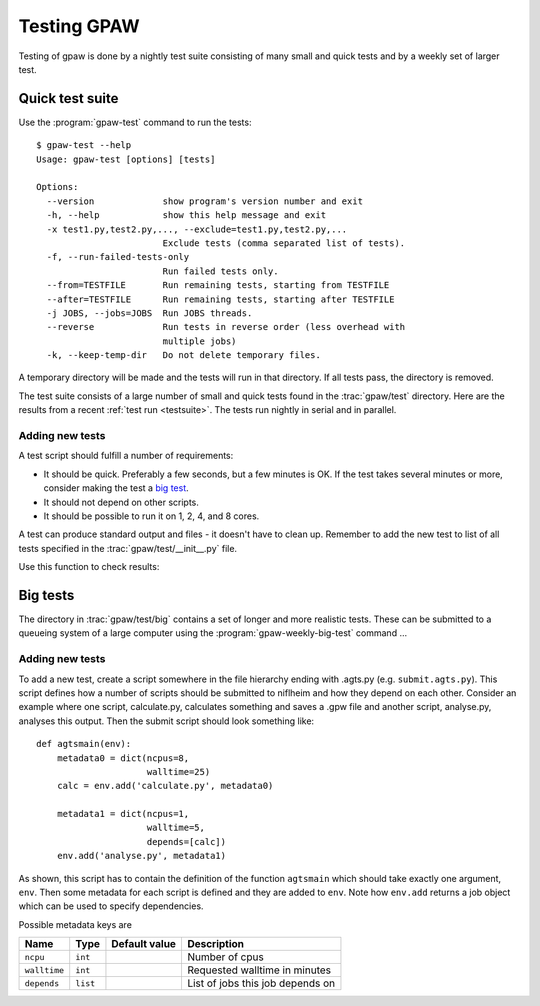 .. _testing:

============
Testing GPAW
============

Testing of gpaw is done by a nightly test suite consisting of many
small and quick tests and by a weekly set of larger test.


Quick test suite
================

Use the :program:`gpaw-test` command to run the tests::

    $ gpaw-test --help
    Usage: gpaw-test [options] [tests]
    
    Options:
      --version             show program's version number and exit
      -h, --help            show this help message and exit
      -x test1.py,test2.py,..., --exclude=test1.py,test2.py,...
                            Exclude tests (comma separated list of tests).
      -f, --run-failed-tests-only
                            Run failed tests only.
      --from=TESTFILE       Run remaining tests, starting from TESTFILE
      --after=TESTFILE      Run remaining tests, starting after TESTFILE
      -j JOBS, --jobs=JOBS  Run JOBS threads.
      --reverse             Run tests in reverse order (less overhead with
                            multiple jobs)
      -k, --keep-temp-dir   Do not delete temporary files.

A temporary directory will be made and the tests will run in that
directory.  If all tests pass, the directory is removed.

The test suite consists of a large number of small and quick tests
found in the :trac:`gpaw/test` directory.  Here are the results from a
recent :ref:`test run <testsuite>`.  The tests run nightly in serial
and in parallel.



Adding new tests
----------------

A test script should fulfill a number of requirements:

* It should be quick.  Preferably a few seconds, but a few minutes is
  OK.  If the test takes several minutes or more, consider making the
  test a `big test`_.

* It should not depend on other scripts.

* It should be possible to run it on 1, 2, 4, and 8 cores.

A test can produce standard output and files - it doesn't have to
clean up.  Remember to add the new test to list of all tests specified
in the :trac:`gpaw/test/__init__.py` file.

Use this function to check results:

.. function:: gpaw.test.equal(x, y, tolerance=0, fail=True, msg='')


.. _big test:

Big tests
=========

The directory in :trac:`gpaw/test/big` contains a set of longer and
more realistic tests.  These can be submitted to a queueing system of
a large computer using the :program:`gpaw-weekly-big-test` command ...

Adding new tests
----------------

To add a new test, create a script somewhere in the file hierarchy ending with
.agts.py (e.g. ``submit.agts.py``). This script defines how a number of scripts
should be submitted to niflheim and how they depend on each other. Consider an
example where one script, calculate.py, calculates something and saves a .gpw
file and another script, analyse.py, analyses this output. Then the submit
script should look something like::

    def agtsmain(env):
        metadata0 = dict(ncpus=8,
                         walltime=25)
        calc = env.add('calculate.py', metadata0)

        metadata1 = dict(ncpus=1,
                         walltime=5,
                         depends=[calc])
        env.add('analyse.py', metadata1)

As shown, this script has to contain the definition of the function ``agtsmain``
which should take exactly one argument, ``env``. Then some metadata for each
script is defined and they are added to ``env``. Note how ``env.add`` returns a
job object which can be used to specify dependencies.

Possible metadata keys are

=============  ========  =============  ===================================
Name           Type      Default value  Description
=============  ========  =============  ===================================
``ncpu``       ``int``                  Number of cpus
``walltime``   ``int``                  Requested walltime in minutes
``depends``    ``list``                 List of jobs this job depends on
=============  ========  =============  ===================================


